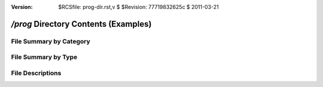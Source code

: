 :version: $RCSfile: prog-dir.rst,v $ $Revision: 77719832625c $ $Date: 2011/03/21 16:21:06 $

.. default-role:: fs

.. _prog-dir:

=======================================
 `/prog` Directory Contents (Examples)
=======================================

File Summary by Category
========================

.. raw:: html
   :file: progs-categorysummary.html

File Summary by Type
====================

.. raw:: html
   :file: progs-typesummary.html

File Descriptions
=================

.. raw:: html
   :file: progs.html

..
   Local Variables:
   coding: utf-8
   mode: rst
   indent-tabs-mode: nil
   sentence-end-double-space: t
   fill-column: 72
   mode: auto-fill
   standard-indent: 3
   tab-stop-list: (3 6 9 12 15 18 21 24 27 30 33 36 39 42 45 48 51 54 57 60)
   End:
